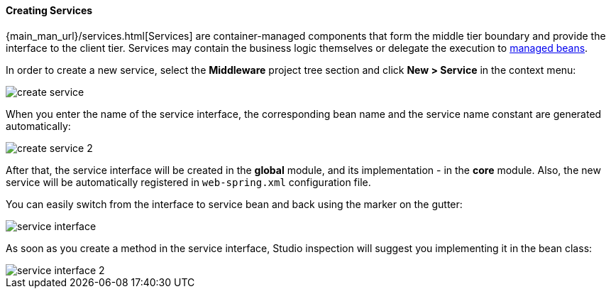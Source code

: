 :sourcesdir: ../../../../source

[[middleware_services]]
==== Creating Services

{main_man_url}/services.html[Services] are container-managed components that form the middle tier boundary and provide the interface to the client tier. Services may contain the business logic themselves or delegate the execution to <<middleware_beans,managed beans>>.

In order to create a new service, select the *Middleware* project tree section and click *New > Service* in the context menu:

image::features/middleware/create_service.png[align="center"]

When you enter the name of the service interface, the corresponding bean name and the service name constant are generated automatically:

image::features/middleware/create_service_2.png[align="center"]

After that, the service interface will be created in the *global* module, and its implementation - in the *core* module. Also, the new service will be automatically registered in `web-spring.xml` configuration file.

You can easily switch from the interface to service bean and back using the marker on the gutter:

image::features/middleware/service_interface.png[align="center"]

As soon as you create a method in the service interface, Studio inspection will suggest you implementing it in the bean class:

image::features/middleware/service_interface_2.png[align="center"]

